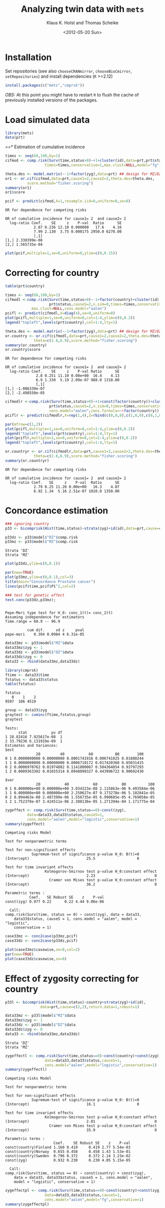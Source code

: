 #+BEGIN_OPTIONS
#+TITLE: Analyzing twin data with =mets=
#+AUTHOR: Klaus K. Holst and Thomas Scheike
#+DATE: <2012-05-20 Sun>   
#+PROPERTY: session *R* 
#+PROPERTY: cache yes
#+PROPERTY: results output graphics 
#+PROPERTY: exports both 
#+PROPERTY: tangle yes
#+STYLE: <link rel="stylesheet" type="text/css" href="http://www.biostat.ku.dk/~kkho/styles/orgmode.css">
#+PROPERTY: tangle yes 
#+STARTUP: hideall 
#+OPTIONS: LaTeX:dvipng 
#+END_OPTIONS

* Installation

Set repositories (see also =chooseCRANmirror=, =chooseBioCmirror=, =setRepositories=)
and install dependencies (=R= >=2.12) 
#+BEGIN_SRC R :exports none
###############################
## installation, R (>=2.12.0)
###############################
#+END_SRC

#+RESULTS[2016d4b93d9665f9f2320d8f51221f5a51d56964]:

#+BEGIN_SRC R :exports code :eval never
install.packages(c("mets","cmprsk"))
#+END_SRC

/OBS:/ At this point you might have to restart =R= to flush the cache
of previously installed versions of the packages.

* Load simulated data 
#+BEGIN_SRC R :exports none
###############################
## Load simulated data
###############################
#+END_SRC

#+RESULTS[02928e5bb0859e535f0f8436a7abb6f99589a14e]:

#+NAME: Loading
#+BEGIN_SRC R :exports code
library(mets)
data(prt)
#+END_SRC

#+RESULTS[0730985dabd01c07effb03743462a50b7362d1a6]: Loading

#+RESULTS[1ac5ae8cf61c58ca9af113b15b7f062dfb3d7162]: Loading
==* Estimation of cumulative incidence
#+BEGIN_SRC R :exports none
###############################
## Estimation of cumulative incidence
###############################
#+END_SRC

#+RESULTS[f112f393258523a6017aec5f028f0ca868ae8d18]:

#+BEGIN_SRC R
times <- seq(60,100,by=1)
cifmod <- comp.risk(Surv(time,status>0)~+1+cluster(id),data=prt,prt$status,causeS=2,n.sim=0,
                  times=times,conservative=1,max.clust=NULL,model="fg")

theta.des <- model.matrix(~-1+factor(zyg),data=prt) ## design for MZ/DZ status
or1 <- or.cif(cifmod,data=prt,cause1=2,cause2=2,theta.des=theta.des,
	      score.method="fisher.scoring")
summary(or1)
or1$score

pcif <- predict(cifmod,X=1,resample.iid=0,uniform=0,se=0)
#+END_SRC

#+RESULTS[d9ef5af9f10941c417ca243dd8bf8077f34f4d0e]:
: OR for dependence for competing risks
: 
: OR of cumulative incidence for cause1= 2  and cause2= 2
:   log-ratio Coef.    SE     z    P-val  Ratio      SE
:              2.87 0.236 12.10 0.000000   17.6    4.16
:              7.99 2.130  3.75 0.000175 2950.0 6270.00
:              [,1]
: [1,] 2.338399e-08
: [2,] 1.565735e-04

#+BEGIN_SRC R :file pcif.png
plot(pcif,multiple=1,se=0,uniform=0,ylim=c(0,0.15))
#+END_SRC

#+RESULTS[5234604eb50e009ef23083db3cbabd66084b3ad0]:
[[file:pcif.png]]

  
* Correcting for country
#+BEGIN_SRC R :exports none
###############################
## Correcting for country
###############################
#+END_SRC

#+RESULTS[68c4a7cd657ebc513b8b06ca5e33d302d5860d52]:

#+BEGIN_SRC R :file pcifl.png
table(prt$country)

times <- seq(60,100,by=1)
cifmodl <-comp.risk(Surv(time,status>0)~-1+factor(country)+cluster(id),data=prt,
                    prt$status,causeS=2,n.sim=0,times=times,conservative=1,
		    max.clust=NULL,cens.model="aalen")
pcifl <- predict(cifmodl,X=diag(4),se=0,uniform=0)
plot(pcifl,multiple=1,se=0,uniform=0,col=1:4,ylim=c(0,0.2))
legend("topleft",levels(prt$country),col=1:4,lty=1)
#+END_SRC

#+RESULTS[3a9565317ffa0ac815d0b8676a289da2d10572ea]:
[[file:pcifl.png]]

#+BEGIN_SRC R
theta.des <- model.matrix(~-1+factor(zyg),data=prt) ## design for MZ/DZ status
or.country <- or.cif(cifmodl,data=prt,cause1=2,cause2=2,theta.des=theta.des,
		     theta=c(2.8,6.9),score.method="fisher.scoring")
summary(or.country)
or.country$score
#+END_SRC

#+RESULTS[6759d10d3eb2944bc641dcdc48cfa765fdd145d1]:
: OR for dependence for competing risks
: 
: OR of cumulative incidence for cause1= 2  and cause2= 2
:   log-ratio Coef.    SE     z    P-val Ratio      SE
:               2.8 0.251 11.10 0.00e+00  16.4    4.13
:               6.9 1.330  5.19 2.09e-07 988.0 1310.00
:               [,1]
: [1,] -1.086339e-07
: [2,] -2.498550e-05

#+BEGIN_SRC R
cifmodlr <-comp.risk(Surv(time,status>0)~+1+const(factor(country))+cluster(id),data=prt,
                    prt$status,causeS=2,n.sim=0,times=times,conservative=1,max.clust=NULL,model="fg",
                    cens.model="aalen",cens.formula=~~factor(country))
pciflr <- predict(cifmodlr,X=rep(1,4),Z=rbind(c(0,0,0),c(1,0,0),c(0,1,0),c(0,0,1)),se=0,uniform=0)
#+END_SRC

#+RESULTS[b70ab6a063342157649738da4117457be713c6ca]:

#+BEGIN_SRC R :file pcif2.png
par(mfrow=c(1,2))
plot(pcifl,multiple=1,se=0,uniform=0,col=1:4,ylim=c(0,0.2))
legend("topleft",levels(prt$country),col=1:4,lty=1)
plot(pciflr,multiple=1,se=0,uniform=0,col=1:4,ylim=c(0,0.2))
legend("topleft",levels(prt$country),col=1:4,lty=1)
#+END_SRC

#+RESULTS[4e97b31907acfbd4f8064533912000ddedda8680]:
[[file:pcif2.png]]

#+BEGIN_SRC R
or.countryr <- or.cif(cifmodlr,data=prt,cause1=2,cause2=2,theta.des=theta.des,
		     theta=c(2.8,6.9),score.method="fisher.scoring")
summary(or.countryr)
#+END_SRC

#+RESULTS[8a739653008c0ab0e866544328baaf1f6d85caa9]:
: OR for dependence for competing risks
: 
: OR of cumulative incidence for cause1= 2  and cause2= 2
:   log-ratio Coef.   SE     z    P-val  Ratio      SE
:              2.79 0.25 11.20 0.00e+00   16.3    4.07
:              6.92 1.34  5.16 2.51e-07 1010.0 1350.00


  
* Concordance estimation
#+BEGIN_SRC R :exports none
###############################
## Concordance estimation
###############################
#+END_SRC

#+RESULTS[427cc15fc9e022294eb2043a773da04da8e82118]:

#+BEGIN_SRC R :exports code
### ignoring country 
p33 <- bicomprisk(Hist(time,status)~strata(zyg)+id(id),data=prt,cause=c(2,2),return.data=1,robust=1)

p33dz <- p33$model$"DZ"$comp.risk
p33mz <- p33$model$"MZ"$comp.risk
#+END_SRC

#+RESULTS[8932fd1ccf114ddeeeb0391df5ca2ba75cb4c370]:
: Strata 'DZ'
: Strata 'MZ'

#+BEGIN_SRC R :file p33dz.png
plot(p33dz,ylim=c(0,0.1))
#+END_SRC

#+RESULTS[40afe5653ff6cedb4ef866c3de3b0bcf146877ea]:
[[file:p33dz.png]]

#+BEGIN_SRC R :file pcaconc.png
par(new=TRUE)
plot(p33mz,ylim=c(0,0.1),col=3)
title(main="Concordance Prostate cancer")
lines(pcif$time,pcif$P1^2,col=2)
#+END_SRC

#+RESULTS[4e5291bbcb2553d5500493d123eb2149595852ff]:
[[file:pcaconc.png]]

#+BEGIN_SRC R
### test for genetic effect 
test.conc(p33dz,p33mz); 
#+END_SRC

#+RESULTS[9c9ec963fc3e9462696c88b0009dab02aa5f614b]:
: 
: Pepe-Mori type test for H_0: conc_1(t)= conc_2(t)
: Assuming independence for estimators
: Time.range = 60.9 -- 96.9 
: 
:           cum dif.     sd z     pval
: pepe-mori    0.394 0.0984 4 6.31e-05

#+BEGIN_SRC R
data33mz <- p33$model$"MZ"$data
data33mz$zyg <- 1
data33dz <- p33$model$"DZ"$data
data33dz$zyg <- 0
data33 <- rbind(data33mz,data33dz)

library(cmprsk)
ftime <- data33$time
fstatus <- data33$status
table(fstatus)
#+END_SRC

#+RESULTS[628462f3bd06049b27328dc94b008d294734ae03]:
: fstatus
:    0    1    2 
: 9597  106 4519

#+BEGIN_SRC R
group <- data33$zyg
graytest <- cuminc(ftime,fstatus,group)
graytest
#+END_SRC

#+RESULTS[26895e594e7441d7fe558b95a48a3e51d1fba2ae]:
#+begin_example
Tests:
      stat           pv df
1 28.82416 7.925617e-08  1
2 33.79236 6.131919e-09  1
Estimates and Variances:
$est
              20         40           60          80        100
0 1 0.0000000000 0.00000000 0.0001741916 0.006741025 0.01880244
1 1 0.0000000000 0.00000000 0.0006710172 0.017420360 0.05031415
0 2 0.0006970762 0.01974882 0.1141800067 0.504364854 0.93797293
1 2 0.0009363302 0.01655314 0.0948098327 0.443996722 0.90692430

$var
              20           40           60           80          100
0 1 0.000000e+00 0.000000e+00 3.034323e-08 2.115863e-06 9.493584e-06
1 1 0.000000e+00 0.000000e+00 2.250627e-07 9.173278e-06 5.102841e-05
0 2 8.094463e-08 2.487399e-06 1.556735e-05 6.990685e-05 4.769058e-05
1 2 1.752378e-07 3.424511e-06 2.388136e-05 1.271394e-04 1.171775e-04
#+end_example

#+BEGIN_SRC R
zygeffect <- comp.risk(Surv(time,status==0)~const(zyg),
		  data=data33,data33$status,causeS=1,
		  cens.model="aalen",model="logistic",conservative=1)
summary(zygeffect)
#+END_SRC

#+RESULTS[9558b1e3ed54d186ed8d2737a0b224b1c1e0cfa1]:
#+begin_example
Competing risks Model 

Test for nonparametric terms 

Test for non-significant effects 
            Supremum-test of significance p-value H_0: B(t)=0
(Intercept)                          25.5                   0

Test for time invariant effects 
                  Kolmogorov-Smirnov test p-value H_0:constant effect
(Intercept)                          2.23                           0
                    Cramer von Mises test p-value H_0:constant effect
(Intercept)                          36.2                           0

Parametric terms : 
           Coef.   SE Robust SE    z    P-val
const(zyg) 0.977 0.22      0.22 4.44 9.06e-06
   
  Call: 
comp.risk(Surv(time, status == 0) ~ const(zyg), data = data33, 
    data33$status, causeS = 1, cens.model = "aalen", model = "logistic", 
    conservative = 1)
#+end_example

#+BEGIN_SRC R :file casewise.png
case33mz <- conc2case(p33mz,pcif)
case33dz <- conc2case(p33dz,pcif)

plot(case33mz$casewise,se=0,col=2)
par(new=TRUE)
plot(case33dz$casewise,se=0)
#+END_SRC

#+RESULTS[73a31a054d4823d50e95e0ff8c0d0bba953e4bac]:
[[file:casewise.png]]

  
* Effect of zygosity correcting for country
#+BEGIN_SRC R :exports none
###############################
## Effect of zygosity correcting for country
###############################
#+END_SRC

#+RESULTS[62c9e498baa4832188df750124c66a5a4c62ca39]:

#+BEGIN_SRC R :exports code
p33l <- bicomprisk(Hist(time,status)~country+strata(zyg)+id(id),
                data=prt,cause=c(2,2),return.data=1,robust=1)

data33mz <- p33l$model$"MZ"$data
data33mz$zyg <- 1
data33dz <- p33l$model$"DZ"$data
data33dz$zyg <- 0
data33 <- rbind(data33mz,data33dz)
#+END_SRC

#+RESULTS[57f0018902fc7413874798338801d0f077e6c1ff]:
: Strata 'DZ'
: Strata 'MZ'

#+BEGIN_SRC R
zygeffectl <- comp.risk(Surv(time,status==0)~const(country)+const(zyg),
                  data=data33,data33$status,causeS=1,
                  cens.model="aalen",model="logistic",conservative=1)
summary(zygeffectl)
#+END_SRC

#+RESULTS[546357a033b899af074a09ad8835de2dbcaa1797]:
#+begin_example
Competing risks Model 

Test for nonparametric terms 

Test for non-significant effects 
            Supremum-test of significance p-value H_0: B(t)=0
(Intercept)                          16.1                   0

Test for time invariant effects 
                  Kolmogorov-Smirnov test p-value H_0:constant effect
(Intercept)                          2.01                           0
                    Cramer von Mises test p-value H_0:constant effect
(Intercept)                          35.9                           0

Parametric terms : 
                      Coef.    SE Robust SE    z    P-val
const(country)Finland 1.160 0.419     0.419 2.77 5.54e-03
const(country)Norway  0.655 0.458     0.458 1.43 1.53e-01
const(country)Sweden  0.796 0.372     0.372 2.14 3.23e-02
const(zyg)            0.932 0.230     0.230 4.05 5.15e-05
   
  Call: 
comp.risk(Surv(time, status == 0) ~ const(country) + const(zyg), 
    data = data33, data33$status, causeS = 1, cens.model = "aalen", 
    model = "logistic", conservative = 1)
#+end_example

#+BEGIN_SRC R
zygeffectpl <- comp.risk(Surv(time,status==0)~const(country)+const(zyg),
                  data=data33,data33$status,causeS=1,
                  cens.model="aalen",model="fg",conservative=1)
summary(zygeffectpl)
#+END_SRC

#+RESULTS[42713213e06af5039c122d9792ac8cb9627328c4]:
#+begin_example
Competing risks Model 

Test for nonparametric terms 

Test for non-significant effects 
            Supremum-test of significance p-value H_0: B(t)=0
(Intercept)                          2.83               0.024

Test for time invariant effects 
                  Kolmogorov-Smirnov test p-value H_0:constant effect
(Intercept)                        0.0101                       0.002
                    Cramer von Mises test p-value H_0:constant effect
(Intercept)                       0.00115                       0.006

Parametric terms : 
                      Coef.    SE Robust SE    z    P-val
const(country)Finland 1.140 0.412     0.412 2.77 5.63e-03
const(country)Norway  0.646 0.452     0.452 1.43 1.53e-01
const(country)Sweden  0.785 0.368     0.368 2.14 3.27e-02
const(zyg)            0.916 0.226     0.226 4.05 5.22e-05
   
  Call: 
comp.risk(Surv(time, status == 0) ~ const(country) + const(zyg), 
    data = data33, data33$status, causeS = 1, cens.model = "aalen", 
    model = "fg", conservative = 1)
#+end_example

#+BEGIN_SRC R
zygeffectll <- comp.risk(Surv(time,status==0)~country+const(zyg),
                         data=data33,data33$status,causeS=1,
                         cens.model="aalen",model="logistic",conservative=1)
summary(zygeffectll)
#+END_SRC

#+RESULTS[99f4bd9c5d0e9f6626401b7d7318fa26c5dbdd87]:
#+begin_example
Competing risks Model 

Test for nonparametric terms 

Test for non-significant effects 
               Supremum-test of significance p-value H_0: B(t)=0
(Intercept)                            75.70                   0
countryFinland                        441.00                   0
countryNorway                           6.09                   0
countrySweden                         703.00                   0

Test for time invariant effects 
                     Kolmogorov-Smirnov test p-value H_0:constant effect
(Intercept)                             6.59                       0.000
countryFinland                          6.24                       0.000
countryNorway                           1.31                       0.542
countrySweden                           6.39                       0.000
                       Cramer von Mises test p-value H_0:constant effect
(Intercept)                            200.0                        0.00
countryFinland                        1180.0                        0.00
countryNorway                           17.6                        0.39
countrySweden                         1300.0                        0.00

Parametric terms : 
           Coef.   SE Robust SE    z    P-val
const(zyg) 0.939 0.23      0.23 4.08 4.58e-05
   
WARNING problem with convergence for time points:
64.88587 66.74123
Readjust analyses by removing points

  Call: 
comp.risk(Surv(time, status == 0) ~ country + const(zyg), data = data33, 
    data33$status, causeS = 1, cens.model = "aalen", model = "logistic", 
    conservative = 1)
#+end_example

* Liability model, ignoring censoring
#+BEGIN_SRC R :exports none
###############################
## Liability model, ignoring censoring
###############################
#+END_SRC

#+RESULTS[79d6ea3c279ccbefe06219e2e93330dd564c8160]:

#+BEGIN_SRC R
(M <- with(prt, table(cancer,zyg)))
#+END_SRC

#+RESULTS[e2894667fe2c2fb9593c7184f9069f9ff4c27ae7]:
:       zyg
: cancer    DZ    MZ
:      0 17408 10872
:      1   583   359

#+BEGIN_SRC R
coef(lm(cancer~-1+zyg,prt))
#+END_SRC

#+RESULTS[1fc2a1cec8eed946e93f4499c5bd2ce40cb55c4b]:
:      zygDZ      zygMZ 
: 0.03240509 0.03196510

#+BEGIN_SRC R
## Saturated model
bpmz <- 
    biprobit(cancer~1 + cluster(id), 
             data=subset(prt,zyg=="MZ"), eqmarg=TRUE)

logLik(bpmz) # Log-likelihood
AIC(bpmz) # AIC
coef(bpmz) # Parameter estimates
vcov(bpmz) # Asymptotic covariance
summary(bpmz) # concordance, case-wise, tetrachoric correlations, ...
#+END_SRC R

#+RESULTS[31dc25d5c08cc8e94c02d636645330df4012d49b]:
#+begin_example
'log Lik.' -1472.972 (df=2)
[1] 2949.943
(Intercept)  atanh(rho) 
 -1.8539454   0.8756506
             (Intercept)   atanh(rho)
(Intercept) 0.0007089726 0.0003033296
atanh(rho)  0.0003033296 0.0044023587

              Estimate    Std.Err          Z p-value
(Intercept)  -1.853945   0.026627 -69.627727       0
atanh(rho)    0.875651   0.066350  13.197393       0

    n pairs 
11231  5473 
Score: -3.453e-05 5.123e-06
logLik: -1472.972 
Variance of latent residual term = 1 (standard probit link) 

                        Estimate 2.5%    97.5%  
Tetrachoric correlation 0.70423  0.63252 0.76398
Concordance             0.01131  0.00886 0.01443
Case-wise/Conditional   0.35487  0.29391 0.42094
Marginal                0.03187  0.02834 0.03583
#+end_example

#+BEGIN_SRC R :exports code
bp0 <- biprobit(cancer~1 + cluster(id)+strata(zyg), data=prt)
#+END_SRC

#+RESULTS[cba00830834c35f753cf4cf64b245caf08303a97]:
: Strata 'DZ'
: Strata 'MZ'

#+BEGIN_SRC R
summary(bp0)
#+END_SRC

#+RESULTS[e5e3737a364b026de5dbf414098405e10fc58c7a]:
#+begin_example
------------------------------------------------------------
Strata 'DZ'

              Estimate    Std.Err          Z p-value
(Intercept)  -1.846841   0.019247 -95.955243       0
atanh(rho)    0.418065   0.050421   8.291446       0

    n pairs 
17991  8749 
Score: -0.001841 -0.0006879
logLik: -2536.242 
Variance of latent residual term = 1 (standard probit link) 

                        Estimate 2.5%    97.5%  
Tetrachoric correlation 0.39530  0.30882 0.47529
Concordance             0.00486  0.00361 0.00655
Case-wise/Conditional   0.15019  0.11459 0.19443
Marginal                0.03239  0.02976 0.03523

------------------------------------------------------------
Strata 'MZ'

              Estimate    Std.Err          Z p-value
(Intercept)  -1.853945   0.026627 -69.627727       0
atanh(rho)    0.875651   0.066350  13.197393       0

    n pairs 
11231  5473 
Score: -3.453e-05 5.123e-06
logLik: -1472.972 
Variance of latent residual term = 1 (standard probit link) 

                        Estimate 2.5%    97.5%  
Tetrachoric correlation 0.70423  0.63252 0.76398
Concordance             0.01131  0.00886 0.01443
Case-wise/Conditional   0.35487  0.29391 0.42094
Marginal                0.03187  0.02834 0.03583
#+end_example

#+BEGIN_SRC R
## Eq. marginals MZ/DZ
bp1 <- bptwin(cancer~1,zyg="zyg",DZ="DZ",id="id",type="u",data=prt)
summary(bp1) # Components (concordance,cor,...) can be extracted from returned list
#+END_SRC

#+RESULTS[cf616c979a103f0ee27e572ddbb94cb56851bdf4]:
#+begin_example

                 Estimate     Std.Err           Z p-value
(Intercept)     -1.849284    0.015601 -118.539777       0
atanh(rho) MZ    0.877667    0.065815   13.335456       0
atanh(rho) DZ    0.417475    0.050276    8.303615       0

 Total MZ/DZ Complete pairs MZ/DZ
 11231/17991 5473/8749           

                           Estimate 2.5%    97.5%  
Tetrachoric correlation MZ 0.70525  0.63436 0.76438
Tetrachoric correlation DZ 0.39480  0.30854 0.47462

MZ:
                        Estimate 2.5%    97.5%  
Concordance             0.01149  0.00942 0.01400
Probandwise Concordance 0.35672  0.29764 0.42049
Marginal                0.03221  0.03007 0.03449
DZ:
                        Estimate 2.5%    97.5%  
Concordance             0.00482  0.00363 0.00640
Probandwise Concordance 0.14956  0.11441 0.19315
Marginal                0.03221  0.03007 0.03449

                         Estimate 2.5%    97.5%  
Broad-sense Heritability 0.62090  0.40145 0.79997
#+end_example

#+BEGIN_SRC R
compare(bp0,bp1) # LRT
#+END_SRC

#+RESULTS[20e744f4568946d8acc1da67d03b4fd25a9e4707]:
: 
: 	Likelihood ratio test
: 
: data:  
: chisq = 0.0468, df = 1, p-value = 0.8288
: sample estimates:
: log likelihood (model 1) log likelihood (model 2) 
:                -4009.213                -4009.237


Polygenic Libability model via te =bptwin= function (=type= can be a
subset of "acde", or "flex" for stratitified, "u" for random effects
model with same marginals for MZ and DZ)
#+BEGIN_SRC R
## Polygenic model
args(bptwin)
#+END_SRC R

#+RESULTS[881d9a46f5fc9fcf8680ea466e5be3dd178d7ffc]:
: function (formula, data, id, zyg, DZ, OS, weight = NULL, biweight = function(x) 1/min(x), 
:     strata = NULL, messages = 1, control = list(trace = 0), type = "ace", 
:     eqmean = TRUE, param = 0, pairsonly = FALSE, stderr = TRUE, 
:     robustvar = TRUE, p, indiv = FALSE, constrain, samecens = TRUE, 
:     allmarg = samecens & !is.null(weight), bound = FALSE, debug = FALSE, 
:     ...) 
: NULL

#+BEGIN_SRC R 
bp2 <- bptwin(cancer~1,zyg="zyg",DZ="DZ",id="id",type="ace",data=prt)
summary(bp2)
#+END_SRC

#+RESULTS[457676d0740f60ff891c1d4eea5db64387cd72bc]:
#+begin_example

             Estimate   Std.Err         Z p-value
(Intercept)  -3.40624   0.19032 -17.89736  0.0000
log(var(A))   0.74503   0.25710   2.89787  0.0038
log(var(C))  -1.25112   1.04238  -1.20024  0.2300

 Total MZ/DZ Complete pairs MZ/DZ
 11231/17991 5473/8749           

                   Estimate 2.5%    97.5%  
A                  0.62090  0.40145 0.79997
C                  0.08435  0.00910 0.48028
E                  0.29475  0.23428 0.36343
MZ Tetrachoric Cor 0.70525  0.63436 0.76438
DZ Tetrachoric Cor 0.39480  0.30854 0.47462

MZ:
                        Estimate 2.5%    97.5%  
Concordance             0.01149  0.00942 0.01400
Probandwise Concordance 0.35672  0.29764 0.42049
Marginal                0.03221  0.03007 0.03449
DZ:
                        Estimate 2.5%    97.5%  
Concordance             0.00482  0.00363 0.00640
Probandwise Concordance 0.14956  0.11441 0.19315
Marginal                0.03221  0.03007 0.03449

                         Estimate 2.5%    97.5%  
Broad-sense Heritability 0.70525  0.63657 0.76572
#+end_example

  
* Liability model, Inverse Probability Weighting
#+BEGIN_SRC R :exports none
###############################
## Liability model, IPCW
###############################
#+END_SRC

#+RESULTS[a7458abca3644831514dc5eacaefdcfc4be850de]:

#+BEGIN_SRC R :file ipw.png
## Probability weights based on Aalen's additive model 
prtw <- ipw(Surv(time,status==0)~country, data=prt,
            cluster="id",weightname="w") 
plot(0,type="n",xlim=range(prtw$time),ylim=c(0,1),xlab="Age",ylab="Probability")
count <- 0
for (l in unique(prtw$country)) {
    count <- count+1
    prtw <- prtw[order(prtw$time),]
    with(subset(prtw,country==l), 
         lines(time,w,col=count,lwd=2))
}
legend("topright",legend=unique(prtw$country),col=1:4,pch=1)
#+END_SRC

#+RESULTS[561aef2bff0ca8538807fecb42f3fed7ca77963a]:
[[file:ipw.png]]

#+BEGIN_SRC R
bpmzIPW <- 
              biprobit(cancer~1 + cluster(id), 
                       data=subset(prtw,zyg=="MZ"), 
                       weight="w")
(smz <- summary(bpmzIPW))
#+END_SRC

#+RESULTS[a9be545d61f59041c45cc4a0ac0c40f4f8d5148a]:
#+begin_example

              Estimate    Std.Err          Z p-value
(Intercept)  -1.226276   0.043074 -28.469378       0
atanh(rho)    0.912670   0.100316   9.097911       0

    n pairs 
 2722   997 
Score: 3.318e-05 -2.252e-05
logLik: -6703.246 
Variance of latent residual term = 1 (standard probit link) 

                        Estimate 2.5%    97.5%  
Tetrachoric correlation 0.72241  0.61446 0.80381
Concordance             0.05490  0.04221 0.07113
Case-wise/Conditional   0.49887  0.41321 0.58460
Marginal                0.11005  0.09514 0.12696
#+end_example

#+BEGIN_SRC R :file cif2.png
## CIF
plot(pcif,multiple=1,se=0,uniform=0,ylim=c(0,0.15))
abline(h=smz$prob["Marginal",],lwd=c(2,1,1))
## Wrong estimates:
abline(h=summary(bpmz)$prob["Marginal",],lwd=c(2,1,1),col="lightgray")
#+END_SRC R

#+RESULTS[602b617012ad757420b7e1fc22f655f028bb5224]:
[[file:cif2.png]]

#+BEGIN_SRC R :file conc2.png
## Concordance
plot(p33mz,ylim=c(0,0.1))
abline(h=smz$prob["Concordance",],lwd=c(2,1,1))
## Wrong estimates:
abline(h=summary(bpmz)$prob["Concordance",],lwd=c(2,1,1),col="lightgray")
#+END_SRC

#+RESULTS[c116ced6b8d822fb4a49d794a8b485b139fdbecf]:
[[file:conc2.png]]

#+BEGIN_SRC R
bp3 <- bptwin(cancer~1,zyg="zyg",DZ="DZ",id="id",
              type="ace",data=prtw,weight="w")
summary(bp3)
#+END_SRC R

#+RESULTS[d1eeda8bf7576f03d648b7052c5a778945ddfc31]:
#+begin_example
Warning message:
In sqrt(diag(V)) : NaNs produced

             Estimate   Std.Err         Z p-value
(Intercept)  -2.31618   0.18673 -12.40359   0e+00
log(var(A))   0.85390   0.22689   3.76347   2e-04
log(var(C)) -29.43218        NA        NA      NA

 Total MZ/DZ Complete pairs MZ/DZ
 2722/5217   997/1809            

                   Estimate 2.5%    97.5%  
A                  0.70138  0.60090 0.78560
C                  0.00000  0.00000 0.00000
E                  0.29862  0.21440 0.39910
MZ Tetrachoric Cor 0.70138  0.59586 0.78310
DZ Tetrachoric Cor 0.35069  0.30328 0.39637

MZ:
                        Estimate 2.5%    97.5%  
Concordance             0.04857  0.03963 0.05940
Probandwise Concordance 0.47238  0.39356 0.55260
Marginal                0.10281  0.09463 0.11161
DZ:
                        Estimate 2.5%    97.5%  
Concordance             0.02515  0.02131 0.02965
Probandwise Concordance 0.24461  0.21892 0.27226
Marginal                0.10281  0.09463 0.11161

                         Estimate 2.5%    97.5%  
Broad-sense Heritability 0.70138  0.60090 0.78560
#+end_example

#+BEGIN_SRC R
bp4 <- bptwin(cancer~1,zyg="zyg",DZ="DZ",id="id",
              type="u",data=prtw,weight="w")
summary(bp4)
#+END_SRC R

#+RESULTS[11d7e07eac47a4b69cd26a683e8896afc28c7cdf]:
#+begin_example

                Estimate    Std.Err          Z p-value
(Intercept)    -1.266427   0.024091 -52.568381       0
atanh(rho) MZ   0.898548   0.098841   9.090866       0
atanh(rho) DZ   0.312574   0.073668   4.243006       0

 Total MZ/DZ Complete pairs MZ/DZ
 2722/5217   997/1809            

                           Estimate 2.5%    97.5%  
Tetrachoric correlation MZ 0.71559  0.60742 0.79771
Tetrachoric correlation DZ 0.30278  0.16662 0.42760

MZ:
                        Estimate 2.5%    97.5%  
Concordance             0.04974  0.04044 0.06104
Probandwise Concordance 0.48442  0.40185 0.56785
Marginal                0.10268  0.09453 0.11144
DZ:
                        Estimate 2.5%    97.5%  
Concordance             0.02269  0.01667 0.03081
Probandwise Concordance 0.22097  0.16448 0.29013
Marginal                0.10268  0.09453 0.11144

                         Estimate 2.5%    97.5%  
Broad-sense Heritability 0.82563  0.33329 0.97819
#+end_example

#+BEGIN_SRC R
score(bp4) ## Check convergence
#+END_SRC

#+RESULTS[7e7a3cdc22554b0e037a60127143f39ed6ab7644]:
: [1]  2.729972e-07 -8.463680e-08 -5.013737e-09


#+BEGIN_SRC R
bp5 <- bptwin(cancer~1,zyg="zyg",DZ="DZ",id="id",
              type="ade",data=prtw,weight="w")
summary(bp5)
#+END_SRC

#+RESULTS[1ac29f4140a27d60b2657f9a43b50e1b10c8a785]:
#+begin_example

             Estimate   Std.Err         Z p-value
(Intercept)  -2.37470   0.20268 -11.71665  0.0000
log(var(A))   0.55519   0.54480   1.01905  0.3082
log(var(D))  -0.25645   1.36092  -0.18844  0.8505

 Total MZ/DZ Complete pairs MZ/DZ
 2722/5217   997/1809            

                   Estimate 2.5%    97.5%  
A                  0.49552  0.10422 0.89238
D                  0.22007  0.01081 0.87931
E                  0.28441  0.19987 0.38740
MZ Tetrachoric Cor 0.71559  0.60742 0.79771
DZ Tetrachoric Cor 0.30278  0.16662 0.42760

MZ:
                        Estimate 2.5%    97.5%  
Concordance             0.04974  0.04044 0.06104
Probandwise Concordance 0.48442  0.40185 0.56785
Marginal                0.10268  0.09453 0.11144
DZ:
                        Estimate 2.5%    97.5%  
Concordance             0.02269  0.01667 0.03081
Probandwise Concordance 0.22097  0.16448 0.29013
Marginal                0.10268  0.09453 0.11144

                         Estimate 2.5%    97.5%  
Broad-sense Heritability 0.71559  0.61260 0.80013
#+end_example

  
* Liability model, adjusting for covariates
#+BEGIN_SRC R :exports none
###############################
## Adjusting for covariates
###############################
#+END_SRC

#+RESULTS[a3b0a6e83da2e17fa9c6d005008baa29b2dd935f]:

Main effect of country
#+BEGIN_SRC R
bp6 <- bptwin(cancer~country,zyg="zyg",DZ="DZ",id="id",
              type="ace",data=prtw,weight="w")
summary(bp6)
#+END_SRC

#+RESULTS[872f7096d70f85e257b9f257d0ed18c2fc529d86]:
#+begin_example
Warning message:
In sqrt(diag(V)) : NaNs produced

                Estimate   Std.Err         Z p-value
(Intercept)     -2.81553   0.23889 -11.78590   0e+00
countryFinland   0.87558   0.16123   5.43061   0e+00
countryNorway    0.68483   0.17762   3.85567   1e-04
countrySweden    0.77248   0.12350   6.25468   0e+00
log(var(A))      0.77724   0.23186   3.35220   8e-04
log(var(C))    -28.96268        NA        NA      NA

 Total MZ/DZ Complete pairs MZ/DZ
 2722/5217   997/1809            

                   Estimate 2.5%    97.5%  
A                  0.68509  0.58001 0.77411
C                  0.00000  0.00000 0.00000
E                  0.31491  0.22589 0.41999
MZ Tetrachoric Cor 0.68509  0.57428 0.77124
DZ Tetrachoric Cor 0.34254  0.29262 0.39060

MZ:
                        Estimate 2.5%    97.5%  
Concordance             0.02236  0.01588 0.03141
Probandwise Concordance 0.39194  0.30778 0.48305
Marginal                0.05705  0.04654 0.06977
DZ:
                        Estimate 2.5%    97.5%  
Concordance             0.00989  0.00700 0.01394
Probandwise Concordance 0.17329  0.14505 0.20570
Marginal                0.05705  0.04654 0.06977

                         Estimate 2.5%    97.5%  
Broad-sense Heritability 0.68509  0.58001 0.77411
#+end_example

Stratified analysis
#+BEGIN_SRC R
bp7 <- bptwin(cancer~country,zyg="zyg",DZ="DZ",id="id",
              type="u",data=prtw,weight="w")
summary(bp7)
#+END_SRC

#+RESULTS[41de52429860b59b7751a8d685e1b2019a40fdba]:
#+begin_example

                 Estimate    Std.Err          Z p-value
(Intercept)     -1.581478   0.051318 -30.817030   0e+00
countryFinland   0.491725   0.081517   6.032155   0e+00
countryNorway    0.385830   0.094254   4.093497   0e+00
countrySweden    0.433789   0.060648   7.152599   0e+00
atanh(rho) MZ    0.884166   0.099366   8.898113   0e+00
atanh(rho) DZ    0.271770   0.073240   3.710668   2e-04

 Total MZ/DZ Complete pairs MZ/DZ
 2722/5217   997/1809            

                           Estimate 2.5%    97.5%  
Tetrachoric correlation MZ 0.70850  0.59760 0.79280
Tetrachoric correlation DZ 0.26527  0.12752 0.39298

MZ:
                        Estimate 2.5%    97.5%  
Concordance             0.02347  0.01664 0.03300
Probandwise Concordance 0.41255  0.32395 0.50721
Marginal                0.05688  0.04643 0.06953
DZ:
                        Estimate 2.5%    97.5%  
Concordance             0.00794  0.00489 0.01287
Probandwise Concordance 0.13966  0.09312 0.20421
Marginal                0.05688  0.04643 0.06953

                         Estimate 2.5%    97.5%  
Broad-sense Heritability 0.88646  0.22665 0.99521
#+end_example

#+BEGIN_SRC R :exports code
bp8 <- bptwin(cancer~strata(country),zyg="zyg",DZ="DZ",id="id",
              type="u",data=prtw,weight="w")
#+END_SRC

#+RESULTS[7fa9adcc3baa465e73acf37b3d3cf5028ce25fe0]:
: Strata 'Denmark'
: Strata 'Finland'
: Strata 'Norway'
: Strata 'Sweden'

#+BEGIN_SRC R
summary(bp8)
#+END_SRC

#+RESULTS[f31101c27ef10245c1bafef45d4aefbafab0db9c]:
#+begin_example
------------------------------------------------------------
Strata 'Denmark'

                Estimate    Std.Err          Z p-value
(Intercept)    -1.583608   0.051241 -30.904856  0.0000
atanh(rho) MZ   0.992896   0.217349   4.568215  0.0000
atanh(rho) DZ   0.070588   0.186956   0.377566  0.7058

 Total MZ/DZ Complete pairs MZ/DZ
 760/1611    287/589             

                           Estimate 2.5%     97.5%   
Tetrachoric correlation MZ  0.75859  0.51308  0.88937
Tetrachoric correlation DZ  0.07047 -0.28750  0.41117

MZ:
                        Estimate 2.5%    97.5%  
Concordance             0.02611  0.01584 0.04274
Probandwise Concordance 0.46093  0.28426 0.64799
Marginal                0.05664  0.04623 0.06922
DZ:
                        Estimate 2.5%    97.5%  
Concordance             0.00420  0.00110 0.01596
Probandwise Concordance 0.07422  0.01888 0.25037
Marginal                0.05664  0.04623 0.06922

                         Estimate 2.5% 97.5%
Broad-sense Heritability   1      NaN  NaN  

------------------------------------------------------------
Strata 'Finland'

                Estimate    Std.Err          Z p-value
(Intercept)    -1.087902   0.063221 -17.207912  0.0000
atanh(rho) MZ   0.859335   0.302752   2.838410  0.0045
atanh(rho) DZ   0.393145   0.179942   2.184840  0.0289

 Total MZ/DZ Complete pairs MZ/DZ
 392/1001    134/316             

                           Estimate 2.5%    97.5%  
Tetrachoric correlation MZ 0.69592  0.25985 0.89623
Tetrachoric correlation DZ 0.37407  0.04044 0.63265

MZ:
                        Estimate 2.5%    97.5%  
Concordance             0.07008  0.03975 0.12064
Probandwise Concordance 0.50666  0.27641 0.73412
Marginal                0.13832  0.11316 0.16801
DZ:
                        Estimate 2.5%    97.5%  
Concordance             0.04160  0.02237 0.07607
Probandwise Concordance 0.30073  0.16558 0.48242
Marginal                0.13832  0.11316 0.16801

                         Estimate 2.5%    97.5%  
Broad-sense Heritability 0.64369  0.04069 0.98717

------------------------------------------------------------
Strata 'Norway'

                Estimate    Std.Err          Z p-value
(Intercept)    -1.192293   0.079124 -15.068598  0.0000
atanh(rho) MZ   0.916471   0.301133   3.043409  0.0023
atanh(rho) DZ   0.533761   0.252070   2.117509  0.0342

 Total MZ/DZ Complete pairs MZ/DZ
 387/618     115/155             

                           Estimate 2.5%    97.5%  
Tetrachoric correlation MZ 0.72422  0.31516 0.90635
Tetrachoric correlation DZ 0.48825  0.03969 0.77303

MZ:
                        Estimate 2.5%    97.5%  
Concordance             0.05918  0.03218 0.10633
Probandwise Concordance 0.50764  0.27633 0.73572
Marginal                0.11657  0.08945 0.15057
DZ:
                        Estimate 2.5%    97.5%  
Concordance             0.03945  0.01840 0.08257
Probandwise Concordance 0.33842  0.15583 0.58636
Marginal                0.11657  0.08945 0.15057

                         Estimate 2.5%    97.5%  
Broad-sense Heritability 0.47195  0.01989 0.97522

------------------------------------------------------------
Strata 'Sweden'

                Estimate    Std.Err          Z p-value
(Intercept)    -1.149412   0.032155 -35.745836  0.0000
atanh(rho) MZ   0.836864   0.125476   6.669520  0.0000
atanh(rho) DZ   0.199677   0.092907   2.149202  0.0316

 Total MZ/DZ Complete pairs MZ/DZ
 1183/1987   461/749             

                           Estimate 2.5%    97.5%  
Tetrachoric correlation MZ 0.68414  0.53057 0.79423
Tetrachoric correlation DZ 0.19706  0.01758 0.36425

MZ:
                        Estimate 2.5%    97.5%  
Concordance             0.06055  0.04659 0.07835
Probandwise Concordance 0.48365  0.38001 0.58872
Marginal                0.12519  0.11277 0.13877
DZ:
                        Estimate 2.5%    97.5%  
Concordance             0.02515  0.01672 0.03766
Probandwise Concordance 0.20088  0.13541 0.28746
Marginal                0.12519  0.11277 0.13877

                         Estimate 2.5%    97.5%  
Broad-sense Heritability 0.97416  0.00000 1.00000
#+end_example

#+BEGIN_SRC R
## Wald test
B <- (lava::contrmat(3,4))[-(1:3),]
compare(bp8,contrast=B)
#+END_SRC

#+RESULTS[9edfe2c630260ff8b73d31c834163fd28fe0b862]:
: 
: 	Wald test
: 
: data:  
: chisq = 3.4972, df = 6, p-value = 0.7443

* Cumulative heritability
#+BEGIN_SRC R :exports none
###############################
## Cumulative heritability
###############################
#+END_SRC

#+RESULTS[ea88384cdfd337305a3a4d37a3e08367283cddf2]:

#+BEGIN_SRC R
args(cumh)
#+END_SRC

#+RESULTS[64bc6b411e2b3bec2b118d7b3f47c4cb8d0487a0]:
: function (formula, data, ..., time, timestrata = quantile(data[, 
:     time], c(0.25, 0.5, 0.75, 1)), cumulative = TRUE, silent = FALSE) 
: NULL

#+BEGIN_SRC R :exports code
ch1 <- cumh(cancer~1,time="time",zyg="zyg",DZ="DZ",id="id",
            type="ace",data=prtw,weight="w")
#+BEGIN_SRC R
summary(ch1)
#+END_SRC

#+RESULTS[5350f69e609e55cc655e48592a8161412f26920a]:
#+begin_example
65.5691955406266
76.4446739437236
85.8807708995545
117.622394945129
Warning message:
In sqrt(diag(V)) : NaNs produced
                      time Heritability    Std.Err      2.5%     97.5%
65.5691955406266  65.56920    0.7038287 0.10969596 0.4586430 0.8695517
76.4446739437236  76.44467    0.6757445 0.06363440 0.5411756 0.7864218
85.8807708995545  85.88077    0.6204174 0.05652481 0.5052219 0.7234726
117.622394945129 117.62239    0.7013847 0.04752116 0.6008962 0.7855993
#+end_example

#+BEGIN_SRC R :file cumh.png
plot(ch1)
#+END_SRC

#+RESULTS[db2530ffda6ac40a43b1e74724910f30bbeacf04]:
[[file:cumh.png]]

-----
    
